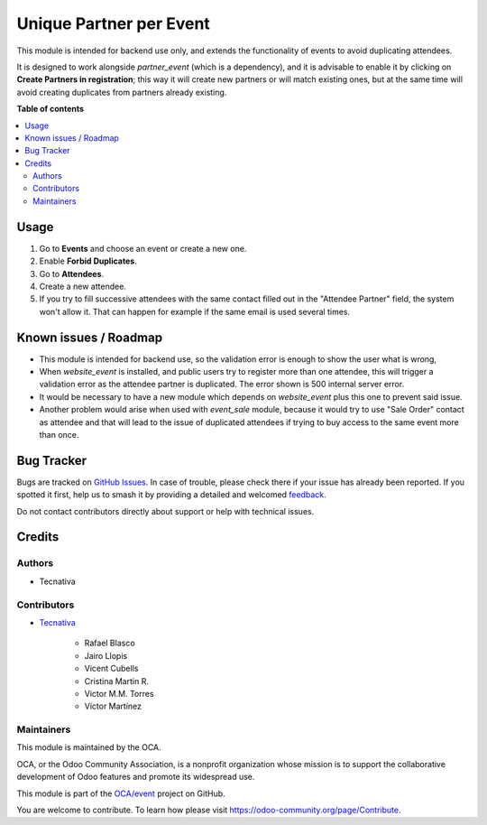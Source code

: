 ========================
Unique Partner per Event
========================

.. 
   !!!!!!!!!!!!!!!!!!!!!!!!!!!!!!!!!!!!!!!!!!!!!!!!!!!!
   !! This file is generated by oca-gen-addon-readme !!
   !! changes will be overwritten.                   !!
   !!!!!!!!!!!!!!!!!!!!!!!!!!!!!!!!!!!!!!!!!!!!!!!!!!!!
   !! source digest: sha256:f57a5f7e5db1ce3199b9859d29140f5ec92657d8f28c0f20d51be2cbb029ab27
   !!!!!!!!!!!!!!!!!!!!!!!!!!!!!!!!!!!!!!!!!!!!!!!!!!!!

.. |badge1| image:: https://img.shields.io/badge/maturity-Beta-yellow.png
    :target: https://odoo-community.org/page/development-status
    :alt: Beta
.. |badge2| image:: https://img.shields.io/badge/licence-AGPL--3-blue.png
    :target: http://www.gnu.org/licenses/agpl-3.0-standalone.html
    :alt: License: AGPL-3
.. |badge3| image:: https://img.shields.io/badge/github-OCA%2Fevent-lightgray.png?logo=github
    :target: https://github.com/OCA/event/tree/15.0/event_registration_partner_unique
    :alt: OCA/event
.. |badge4| image:: https://img.shields.io/badge/weblate-Translate%20me-F47D42.png
    :target: https://translation.odoo-community.org/projects/event-15-0/event-15-0-event_registration_partner_unique
    :alt: Translate me on Weblate
.. |badge5| image:: https://img.shields.io/badge/runboat-Try%20me-875A7B.png
    :target: https://runboat.odoo-community.org/builds?repo=OCA/event&target_branch=15.0
    :alt: Try me on Runboat

|badge1| |badge2| |badge3| |badge4| |badge5|

This module is intended for backend use only, and extends the functionality
of events to avoid duplicating attendees.

It is designed to work alongside *partner_event* (which is a dependency), and
it is advisable to enable it by clicking on **Create Partners in
registration**; this way it will create new partners or will match existing
ones, but at the same time will avoid creating duplicates from partners
already existing.

**Table of contents**

.. contents::
   :local:

Usage
=====

#. Go to **Events** and choose an event or create a new one.
#. Enable **Forbid Duplicates**.
#. Go to **Attendees**.
#. Create a new attendee.
#. If you try to fill successive attendees with the same contact filled out in
   the "Attendee Partner" field, the system won't allow it. That can
   happen for example if the same email is used several times.

Known issues / Roadmap
======================

* This module is intended for backend use, so the validation error is enough
  to show the user what is wrong,
* When *website_event* is installed, and public users try to register more
  than one attendee, this will trigger a validation error as the attendee
  partner is duplicated. The error shown is 500 internal server error.
* It would be necessary to have a new module which depends on *website_event*
  plus this one to prevent said issue.
* Another problem would arise when used with *event_sale* module, because it
  would try to use "Sale Order" contact as attendee and that will lead to the
  issue of duplicated attendees if trying to buy access to the same event
  more than once.

Bug Tracker
===========

Bugs are tracked on `GitHub Issues <https://github.com/OCA/event/issues>`_.
In case of trouble, please check there if your issue has already been reported.
If you spotted it first, help us to smash it by providing a detailed and welcomed
`feedback <https://github.com/OCA/event/issues/new?body=module:%20event_registration_partner_unique%0Aversion:%2015.0%0A%0A**Steps%20to%20reproduce**%0A-%20...%0A%0A**Current%20behavior**%0A%0A**Expected%20behavior**>`_.

Do not contact contributors directly about support or help with technical issues.

Credits
=======

Authors
~~~~~~~

* Tecnativa

Contributors
~~~~~~~~~~~~

* `Tecnativa <https://www.tecnativa.com>`_

    * Rafael Blasco
    * Jairo Llopis
    * Vicent Cubells
    * Cristina Martin R.
    * Victor M.M. Torres
    * Víctor Martínez

Maintainers
~~~~~~~~~~~

This module is maintained by the OCA.

.. image:: https://odoo-community.org/logo.png
   :alt: Odoo Community Association
   :target: https://odoo-community.org

OCA, or the Odoo Community Association, is a nonprofit organization whose
mission is to support the collaborative development of Odoo features and
promote its widespread use.

This module is part of the `OCA/event <https://github.com/OCA/event/tree/15.0/event_registration_partner_unique>`_ project on GitHub.

You are welcome to contribute. To learn how please visit https://odoo-community.org/page/Contribute.
